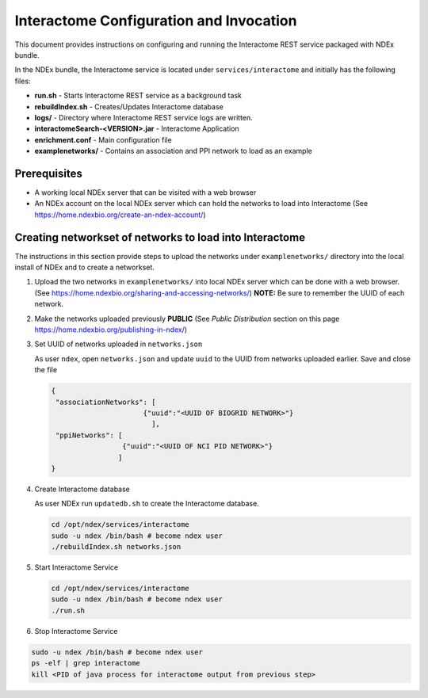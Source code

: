 Interactome Configuration and Invocation
==========================================

This document provides instructions on configuring and running the Interactome REST service
packaged with NDEx bundle.

In the NDEx bundle, the Interactome service is located under ``services/interactome`` and
initially has the following files:

* **run.sh** - Starts Interactome REST service as a background task
* **rebuildIndex.sh** - Creates/Updates Interactome database
* **logs/** - Directory where Interactome REST service logs are written.
* **interactomeSearch-<VERSION>.jar** - Interactome Application
* **enrichment.conf** - Main configuration file
* **examplenetworks/** - Contains an association and PPI network to load as an example


Prerequisites
---------------

* A working local NDEx server that can be visited with a web browser

* An NDEx account on the local NDEx server which can hold the networks to load into Interactome (See https://home.ndexbio.org/create-an-ndex-account/)

Creating networkset of networks to load into Interactome
----------------------------------------------------------

The instructions in this section provide steps to upload the networks under ``examplenetworks/``
directory into the local install of NDEx and to create a networkset.


#. Upload the two networks in ``examplenetworks/`` into local NDEx server which can be done with a web browser. (See https://home.ndexbio.org/sharing-and-accessing-networks/)
   **NOTE:** Be sure to remember the UUID of each network.

#. Make the networks uploaded previously **PUBLIC** (See `Public Distribution` section on this page https://home.ndexbio.org/publishing-in-ndex/)


#. Set UUID of networks uploaded in ``networks.json``

   As user ``ndex``, open ``networks.json`` and update ``uuid`` to the UUID from networks uploaded earlier. Save and close the file

   .. code-block::

    {
     "associationNetworks": [
                          {"uuid":"<UUID OF BIOGRID NETWORK>"}
                            ],
     "ppiNetworks": [
                     {"uuid":"<UUID OF NCI PID NETWORK>"}
                    ]
    }

#. Create Interactome database

   As user NDEx run ``updatedb.sh`` to create the Interactome database.

   .. code-block::

      cd /opt/ndex/services/interactome
      sudo -u ndex /bin/bash # become ndex user
      ./rebuildIndex.sh networks.json

#. Start Interactome Service

   .. code-block::

      cd /opt/ndex/services/interactome
      sudo -u ndex /bin/bash # become ndex user
      ./run.sh

#. Stop Interactome Service

.. code-block::

   sudo -u ndex /bin/bash # become ndex user
   ps -elf | grep interactome
   kill <PID of java process for interactome output from previous step>


